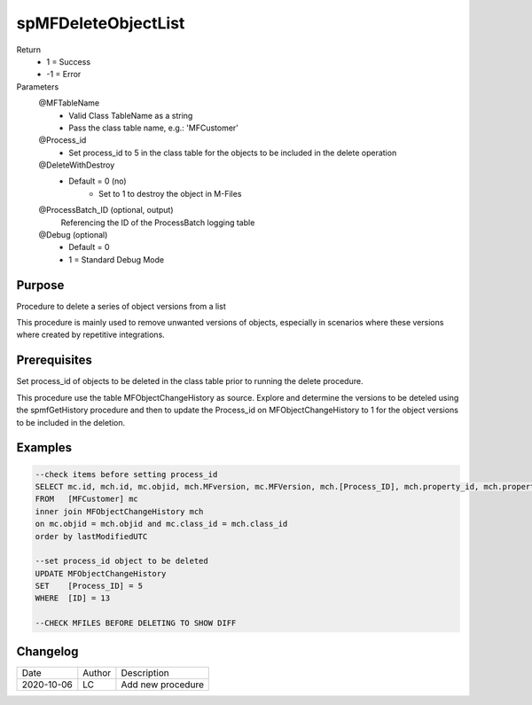 
====================
spMFDeleteObjectList
====================

Return
  - 1 = Success
  - -1 = Error
Parameters
  @MFTableName
    - Valid Class TableName as a string
    - Pass the class table name, e.g.: 'MFCustomer'
  @Process_id
    - Set process_id to 5 in the class table for the objects to be included in the delete operation
  @DeleteWithDestroy
    - Default = 0 (no)
	- Set to 1 to destroy the object in M-Files
  @ProcessBatch_ID (optional, output)
    Referencing the ID of the ProcessBatch logging table
  @Debug (optional)
    - Default = 0
    - 1 = Standard Debug Mode

Purpose
=======

Procedure to delete a series of object versions from a list

This procedure is mainly used to remove unwanted versions of objects, especially in scenarios where these versions where created by repetitive integrations.

Prerequisites
=============

Set process_id of objects to be deleted in the class table prior to running the delete procedure.

This procedure use the table MFObjectChangeHistory as source.  Explore and determine the versions to be deteled using the spmfGetHistory procedure and then to update the Process_id on MFObjectChangeHistory to 1 for the object versions to be included in the deletion.

Examples
========

.. code:: sql

    --check items before setting process_id
    SELECT mc.id, mch.id, mc.objid, mch.MFversion, mc.MFVersion, mch.[Process_ID], mch.property_id, mch.property_Value, mch.LastModifiedUTC
    FROM   [MFCustomer] mc
    inner join MFObjectChangeHistory mch
    on mc.objid = mch.objid and mc.class_id = mch.class_id
    order by lastModifiedUTC

    --set process_id object to be deleted 
    UPDATE MFObjectChangeHistory
    SET	   [Process_ID] = 5
    WHERE  [ID] = 13

    --CHECK MFILES BEFORE DELETING TO SHOW DIFF


Changelog
=========

==========  =========  ========================================================
Date        Author     Description
----------  ---------  --------------------------------------------------------
2020-10-06  LC         Add new procedure
==========  =========  ========================================================

